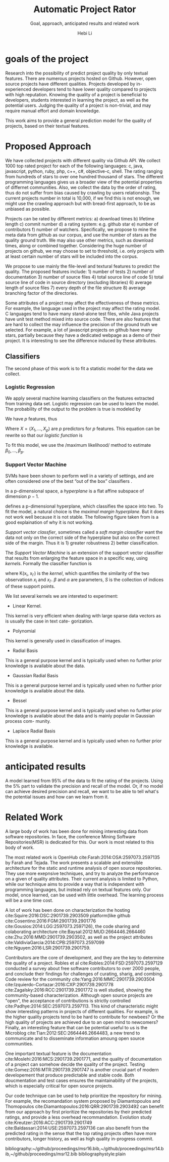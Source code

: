 #+TITLE: Automatic Project Rator
#+SUBTITLE: Goal, approach, anticipated results and related work
#+OPTIONS: toc:nil
#+LATEX_CLASS: article
#+LATEX_HEADER: \usepackage{geometry}
#+LATEX_HEADER: \geometry{margin=1in}
#+LATEX_HEADER: \usepackage{indentfirst}
#+LATEX_HEADER: \usepackage{fancyhdr}
#+LATEX_HEADER: \pagestyle{fancy}
#+LATEX_HEADER: \fancyhf{}
#+LATEX_HEADER: \rhead{572 Project}
#+LATEX_HEADER: \lhead{Automatic Project Rator}
#+AUTHOR: Hebi Li



* goals of the project
Research into the possibility of predict project quality by only
textual features.  There are numerous projects hosted on Github.
However, open source projects have different qualities.  Projects
developed by in-experienced developers tend to have lower quality
compared to projects with high reputation.  Knowing the quality of a
project is beneficial to developers, students interested in learning
the project, as well as the potential users.  Judging the quality of a
project is non-trivial, and may require manual effort and domain
knowledge.


# Traditional open source projects are not explicitly rated.
# For example, GNU projects do not have a rating system, and people knows the famous one based on their reputation, e.g. =gcc= has high reputation to be recognized as good projects.

This work aims to provide a general prediction model for the quality of projects, based on their textual features.

* Proposed Approach

We have collected projects with different quality via Github API.
We collect 1000 top rated project for each of the following languages:
c, java, javascript, python, ruby, php, c++, c#, objective-c, shell.
The rating ranging from hundreds of stars to over one hundred
thousand of stars. The different programming languages gives us a
broader view of the potential properties of differnet
communities. Also, we collect the data by the order of rating, thus
do not suffer from bias caused by crawling by users relationship. The
current projects number in total is 10,000, if we find this is not
enough, we might use the crawling approach but with bread-first
approach, to be as unbiased as possible.

Projects can be rated by different metrics: a) download times b)
lifetime length c) commit number d) a rating system: e.g. github star
e) number of contributors f) number of watchers.  Specifically, we
propose to mine the meta data from github as our corpus, and use the
number of stars as the quality ground truth.  We may also use other
metrics, such as download times, along or combined together.
Considering the huge number of projects on github, we may choose to
set to threshold, i.e. only projects with at least certain number of
stars will be included into the corpus.

We propose to use mainly the file-level and textural features to
predict the quality.  The proposed features include: 1) number of
tests 2) number of documentation 3) number of source files 4) total
source line of code 5) total source line of code in source directory
(excluding libraries) 6) average length of source files 7) every depth
of the file structure 8) average branching factor of the directories.

Some attributes of a project may affect the effectiveness of these
metrics.  For example, the language used in the project may affect the
rating model.  C languages tend to have many stand-alone test files,
while Java projects have unit test method mixed into source code.
There are also features that are hard to collect the may influence the
precision of the ground truth we selected.  For example, a lot of
javascript projects on github have many stars, partially because they
have a dedicated webpage as a demo of their project.  It is
interesting to see the difference induced by these attributes.


** Classifiers
The second phase of this work is to fit a statistic model for the data
we collect.

*** Logistic Regression
We apply several machine learning classifiers on the features extracted from training data set.
Logistic regression\cite{hosmer2004applied}
can be used to learn the model.
The probability of the output to the problem is true is modeled by

\begin{equation}
p(X) = Pr(Y=1|X)
\end{equation}

We have $p$ features, thus

\begin{equation}
log(\frac{p(X)}{1-p(X)}) = \beta_0 + \beta_1 X_1 + \beta_2 X_2 + ... + \beta_p X_p
\end{equation}

Where $X=(X_1,...,X_p)$ are $p$ predictors for $p$ features.
This equation can be rewrite so that our /logistic function/ is

\begin{equation}
p(X) = \frac{e^{\beta_0 + \beta_1 X_1 + \beta_2 X_2 + ... + \beta_p X_p}}{1+e^{\beta_0 + \beta_1 X_1 + \beta_2 X_2 + ... + \beta_p X_p}}
\end{equation}

To fit this model, we use the /maximum likelihood/\cite[p. 130]{james2013introduction} method
to estimate $\beta_0,...,\beta_p$.

*** Support Vector Machine
SVMs have been shown to perform well in a variety of settings,
and are often considered one of the best “out of the box” classifiers
\cite[p. 337]{james2013introduction}.

In a p-dimensional space, a /hyperplane/ is a flat affine subspace of dimension $p-1$.

\begin{equation}
\beta_0 + \beta_1 X_1 + ... + \beta_p X_p = 0
\end{equation}

defines a p-dimensional hyperplane, which classifies the space into two.
To fit the model, a natural choice is the /maximal margin hyperplane/.
But it does not work well because it is not stable.
The following figure taken from \cite[p. 345]{james2013introduction}
is a good explaination of why it is not working.

[[file:./svm.png]]

/Support vector classfier/, sometimes called a /soft margin classifier/
want the data not only on the correct side of the hyperplane
but also on the correct side of the margin.
Thus it is 1) greater robustness 2) better classification.

The /Support Vector Machine/ is an extension of the support vector classifier
that results from enlarging the feature space in a specific way, using /kernels/.
Formally the classifier function is

\begin{equation}
f(x) = \beta_0 + \sum_{i \in S} \alpha_i K(x,x_i)
\end{equation}

where K(x_i, x_{i'}) is the /kernel/,
which quantifies the similarity of the two observatiosn $x_i$ and $x_{i'}$.
$\beta$ and $\alpha$ are parameters, $S$ is the collection of indices
of these support points.

We list several kernels we are intereted to experiment:

- Linear Kernel.

\begin{equation}
K(x, x_i ) = x*x_i
\end{equation}

This kernel is very efficient when dealing with large
sparse data vectors as is usually the case in text cate-
gorization.

- Polynomial

\begin{equation}
K(x, x_i ) = (\gamma * x * x_i +coeff)^{deg}
\end{equation}

This kernel is generally used in classification of images.

- Radial Basis

\begin{equation}
K(x, x_i ) = exp(-\gamma|x - x_i|^2 )
\end{equation}

This is a general purpose kernel and is typically used
when no further prior knowledge is available about the
data.

- Gaussian Radial Basis

\begin{equation}
K(x, x_i ) = exp(-\sigma|x-x_i|^2 )
\end{equation}

This is a general purpose kernel and is typically used
when no further prior knowledge is available about the
data.

- Bessel


\begin{equation}
K(x, x_i ) = \frac{Bessel_{(v+1)}^n (\sigma | x-x_i|)}{(|x-
x_i|)^{-n(v+1)}}
\end{equation}

This is a general purpose kernel and is typically used
when no further prior knowledge is available about the
data and is mainly popular in Gaussian process com-
munity.

- Laplace Radial Basis

\begin{equation}
K(x, x_i ) = exp(-\sigma|x-x_i|)
\end{equation}

This is a general purpose kernel and is typically used
when no further prior knowledge is available.




* anticipated results
A model learned from 95% of the data to fit the rating of the projects.
Using the 5% part to validate the precision and recall of the model.
Or, if no model can achieve desired precision and recall, we want to
be able to tell what's the potential issues and how can we learn from it.

* Related Work
A large body of work has been done for mining interesting data from
software repositories. In face, the conference Mining Software
Repositories(MSR) is dedicated for this. Our work is most related to
this body of work.

The most related work is OpenHub cite:Farah:2014:OSA:2597073.2597135
by Farah and Tejada. The work presents a scalable and extensible
architecture for the static and runtime analysis of open source
repositories. They use more exepnsive techniques, and try to analyze
the performance on a given of quality attributes. Their current
analysis is limited to Python, while our technique aims to provide a
way that is independent with programming languages, but instead rely
on textual features only. Our model, once learned, can be used with
little overhead. The learning process will be a one time cost.

A lot of work has been done on characterization the hosting
cite:Squire:2016:DSC:2901739.2903509 platform(like github
cite:Cosentino:2016:FGM:2901739.2901776
cite:Gousios:2014:LGG:2597073.2597126), the code sharing and
colaborating architecture cite:Baysal:2012:MUD:2664446.2664460
cite:Zhu:2016:MMD:2901739.2903502, as well as the project attributes
cite:ValdiviaGarcia:2014:CPB:2597073.2597099 cite:Nguyen:2016:LSR:2901739.2901759.


Contributors are the core of development, and they are the key to
determine the quality of a project.  Robles et al
cite:Robles:2014:FSD:2597073.2597129 conducted a survey about free
software contributors to over 2000 people, and conclude their findings
for challenges of curating, sharig, and combing.  Code review for the
community cite:Yang:2016:MMC:2901739.2903504
cite:Izquierdo-Cortazar:2016:CXP:2901739.2901778
cite:Zagalsky:2016:RCC:2901739.2901772 is well studied, showing the
community-based characterization.  Although open source projects are
"open", the acceptance of contributions is strictly controlled
cite:Padhye:2014:SEC:2597073.2597113. This kind of characteristic
might show interesting patterns in projects of different
qualities. For example, is the higher quality projects tend to be hard
to contribute for newbees? Or the high quality of projects are
achieved due to an open mind to newcomers?  Finally, an interesting
feature that can be potential useful to us is the Microblog
cite:Tian:2012:SEC:2664446.2664483, a new trend to communicate and to
disseminate information amoung open source communities.

One important textual feature is the documentation
cite:Moslehi:2016:MCS:2901739.2901771, and the quality of
documentation of a project can somehow decide the quality of the
project. Testing cite:Gomez:2016:MTR:2901739.2901747 is another
crucial part of modern developement that produce predictable and
stable code. Both doucmentation and test cases ensures the
maintainability of the projects, which is especially critical for open
source projects.

Our code technique can be used to help prioritize the repository for
mining. For example, the recomandation system proposed by
Diamantopoulos and Thomopoulos
cite:Diamantopoulos:2016:QRR:2901739.2903492 can benefit from our
approach by first prioritize the repositories by their predicted
ratings, and provide a less overhead recommandation.  Evolution study
cite:Kreutzer:2016:ACC:2901739.2901749
cite:Baldassari:2014:USE:2597073.2597136 can also benefit from the
predicted rating in the sense that the top rating projects often have
more contributors, longer history, as well as high quality in-progress
commit.







bibliography:~/github/proceedings/msr16.bib,~/github/proceedings/msr14.bib,~/github/proceedings/msr12.bib
bibliographystyle:plain

